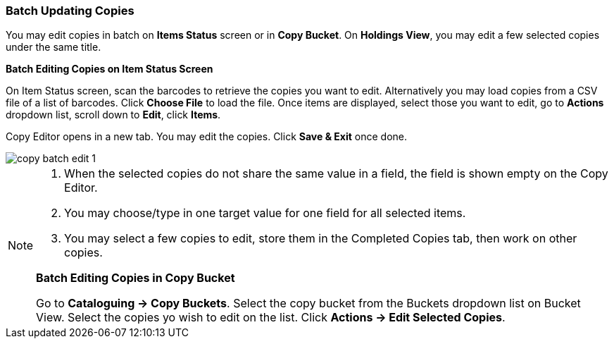 Batch Updating Copies
~~~~~~~~~~~~~~~~~~~~~~

You may edit copies in batch on *Items Status* screen or in *Copy Bucket*. On *Holdings View*, you may edit a few selected copies under the same title.


*Batch Editing Copies on Item Status Screen*

On Item Status screen, scan the barcodes to retrieve the copies you want to edit. Alternatively you may load copies from a CSV file of a list of barcodes. Click *Choose File* to load the file. Once items are displayed, select those you want to edit,  go to *Actions* dropdown list, scroll down to *Edit*, click *Items*.

Copy Editor opens in a new tab. You may edit the copies. Click *Save & Exit* once done.

image::images/cat/copy-batch-edit-1.png[]

[NOTE]
======

. When the selected copies do not share the same value in a field, the field is shown empty on the Copy Editor.
. You may choose/type in one target value for one field for all selected items. 
. You may select a few copies to edit, store them in the Completed Copies tab, then work on other copies. 
=====

*Batch Editing Copies in Copy Bucket*

Go to *Cataloguing -> Copy Buckets*. Select the copy bucket from the Buckets dropdown list on Bucket View. Select the copies yo wish to edit on the list. Click *Actions -> Edit Selected Copies*.

